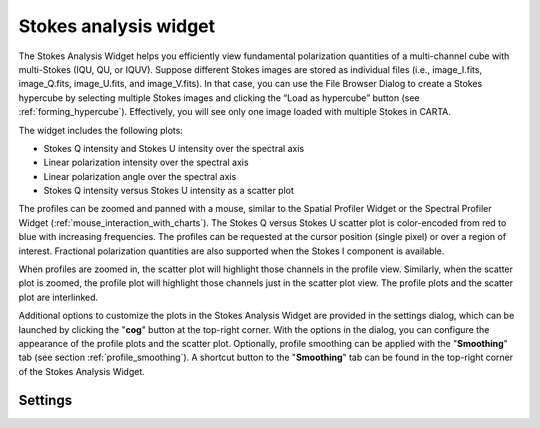 Stokes analysis widget
======================

The Stokes Analysis Widget helps you efficiently view fundamental polarization quantities of a multi-channel cube with multi-Stokes (IQU, QU, or IQUV). Suppose different Stokes images are stored as individual files (i.e., image_I.fits, image_Q.fits, image_U.fits, and image_V.fits). In that case, you can use the File Browser Dialog to create a Stokes hypercube by selecting multiple Stokes images and clicking the “Load as hypercube” button (see :ref:`forming_hypercube`). Effectively, you will see only one image loaded with multiple Stokes in CARTA. 


The widget includes the following plots:

* Stokes Q intensity and Stokes U intensity over the spectral axis
* Linear polarization intensity over the spectral axis
* Linear polarization angle over the spectral axis
* Stokes Q intensity versus Stokes U intensity as a scatter plot

The profiles can be zoomed and panned with a mouse, similar to the Spatial Profiler Widget or the Spectral Profiler Widget (:ref:`mouse_interaction_with_charts`). The Stokes Q versus Stokes U scatter plot is color-encoded from red to blue with increasing frequencies. The profiles can be requested at the cursor position (single pixel) or over a region of interest. Fractional polarization quantities are also supported when the Stokes I component is available. 

.. raw:: html

   <a href="_static/carta_fn_Stokes_widget.png" target="_blank">
       <img src="_static/carta_fn_Stokes_widget.png" 
           style="width:100%;height:auto;">
   </a>



When profiles are zoomed in, the scatter plot will highlight those channels in the profile view. Similarly, when the scatter plot is zoomed, the profile plot will highlight those channels just in the scatter plot view. The profile plots and the scatter plot are interlinked.

.. raw:: html

   <a href="_static/carta_fn_Stokes_widget_linkView1.png" target="_blank">
       <img src="_static/carta_fn_Stokes_widget_linkView1.png" 
           style="width:100%;height:auto;">
   </a>

.. raw:: html

   <a href="_static/carta_fn_Stokes_widget_linkView2.png" target="_blank">
       <img src="_static/carta_fn_Stokes_widget_linkView2.png" 
           style="width:100%;height:auto;">
   </a>

Additional options to customize the plots in the Stokes Analysis Widget are provided in the settings dialog, which can be launched by clicking the "**cog**" button at the top-right corner. With the options in the dialog, you can configure the appearance of the profile plots and the scatter plot. Optionally, profile smoothing can be applied with the "**Smoothing**" tab (see section :ref:`profile_smoothing`). A shortcut button to the "**Smoothing**" tab can be found in the top-right corner of the Stokes Analysis Widget.


Settings
--------

